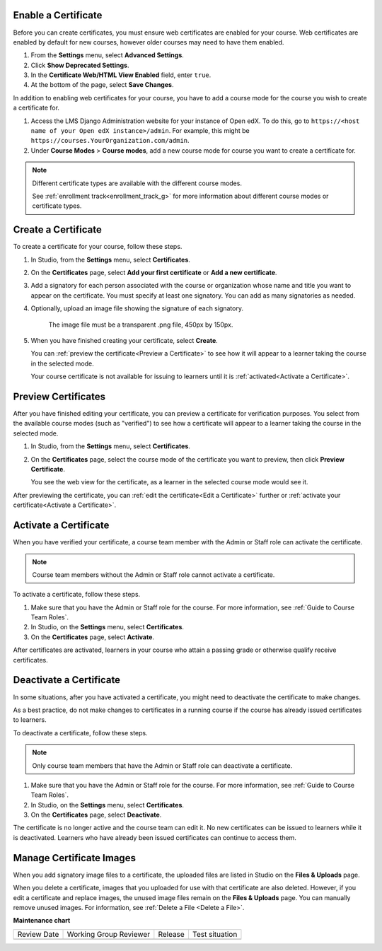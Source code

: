 
.. _Enable a Certificate:

********************
Enable a Certificate
********************

.. tags:: educator, how-to

Before you can create certificates, you must ensure web certificates are enabled
for your course. Web certificates are enabled by default for new courses, however
older courses may need to have them enabled.

#. From the **Settings** menu, select **Advanced Settings**.

#. Click **Show Deprecated Settings**.

#. In the **Certificate Web/HTML View Enabled** field, enter ``true``.

#. At the bottom of the page, select **Save Changes**.

In addition to enabling web certificates for your course, you have to add
a course mode for the course you wish to create a certificate for.

#. Access the LMS Django Administration website for your instance of
   Open edX. To do this, go to
   ``https://<host name of your Open edX instance>/admin``. For example,
   this might be ``https://courses.YourOrganization.com/admin``.

#. Under **Course Modes** > **Course modes**, add a new course mode for
   course you want to create a certificate for.

.. note:: Different certificate types are available with the different
   course modes.

   See :ref:`enrollment track<enrollment_track_g>` for more information
   about different course modes or certificate types.


.. _Create a Certificate:

********************
Create a Certificate
********************

To create a certificate for your course, follow these steps.

#. In Studio, from the **Settings** menu, select **Certificates**.

#. On the **Certificates** page, select **Add your first certificate** or **Add
   a new certificate**.

#. Add a signatory for each person associated with the course or organization
   whose name and title you want to appear on the certificate. You must specify
   at least one signatory. You can add as many signatories as needed.


#. Optionally, upload an image file showing the signature of each signatory.

      The image file must be a transparent .png file, 450px by 150px.

#. When you have finished creating your certificate, select **Create**.

   You can :ref:`preview the certificate<Preview a Certificate>` to see how it
   will appear to a learner taking the course in the selected mode.

   Your course certificate is not available for issuing to learners until it is
   :ref:`activated<Activate a Certificate>`.


.. _Preview a Certificate:

********************
Preview Certificates
********************

After you have finished editing your certificate, you can preview a certificate
for verification purposes. You select from the available course modes (such as
"verified") to see how a certificate will appear to a learner taking the course
in the selected mode.

#. In Studio, from the **Settings** menu, select **Certificates**.

#. On the **Certificates** page, select the course mode of the certificate you
   want to preview, then click **Preview Certificate**.

   You see the web view for the certificate, as a learner in the selected
   course mode would see it.

After previewing the certificate, you can :ref:`edit the certificate<Edit a
Certificate>` further or :ref:`activate your certificate<Activate a
Certificate>`.


.. _Activate a Certificate:

**********************
Activate a Certificate
**********************

When you have verified your certificate, a course team member with the Admin or
Staff role can activate the certificate.

.. note::
  Course team members without the Admin or Staff role cannot activate a
  certificate.

To activate a certificate, follow these steps.

#. Make sure that you have the Admin or Staff role for the course. For more
   information, see :ref:`Guide to Course Team Roles`.

#. In Studio, on the **Settings** menu, select **Certificates**.

#. On the **Certificates** page, select **Activate**.

After certificates are activated, learners in your course who attain a passing
grade or otherwise qualify receive certificates.


.. _Deactivate a Certificate:

************************
Deactivate a Certificate
************************

In some situations, after you have activated a certificate, you might need to
deactivate the certificate to make changes.

As a best practice, do not make changes to certificates in a running course if
the course has already issued certificates to learners.

To deactivate a certificate, follow these steps.

.. note::
  Only course team members that have the Admin or Staff role can deactivate a
  certificate.

#. Make sure that you have the Admin or Staff role for the course. For more
   information, see :ref:`Guide to Course Team Roles`.

#. In Studio, on the **Settings** menu, select **Certificates**.

#. On the **Certificates** page, select **Deactivate**.

The certificate is no longer active and the course team can edit it. No new
certificates can be issued to learners while it is deactivated. Learners who
have already been issued certificates can continue to access them.


.. _Manage Certificate Images:

*************************
Manage Certificate Images
*************************

When you add signatory image files to a certificate, the uploaded files are
listed in Studio on the **Files & Uploads** page.

When you delete a certificate, images that you uploaded for use with that
certificate are also deleted. However, if you edit a certificate and replace
images, the unused image files remain on the **Files & Uploads** page. You can
manually remove unused images. For information, see
:ref:`Delete a File <Delete a File>`.


.. seealso::
  

  :ref:`Setting Up Certificates` (reference)

  :ref:`Edit a Certificate` (how-to)

  :ref:`Set Up Certificates` (how-to)

  :ref:`Issuing Certificates` (how-to)

  :ref:`Enable Badges in Course` (how-to)

**Maintenance chart**

+--------------+-------------------------------+----------------+--------------------------------+
| Review Date  | Working Group Reviewer        |   Release      |Test situation                  |
+--------------+-------------------------------+----------------+--------------------------------+
|              |                               |                |                                |
+--------------+-------------------------------+----------------+--------------------------------+
